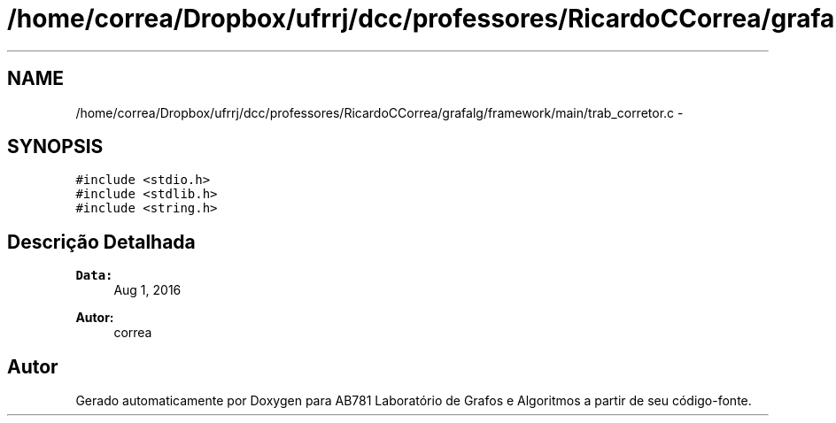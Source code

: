 .TH "/home/correa/Dropbox/ufrrj/dcc/professores/RicardoCCorrea/grafalg/framework/main/trab_corretor.c" 3 "Domingo, 25 de Setembro de 2016" "Version 2016.2" "AB781 Laboratório de Grafos e Algoritmos" \" -*- nroff -*-
.ad l
.nh
.SH NAME
/home/correa/Dropbox/ufrrj/dcc/professores/RicardoCCorrea/grafalg/framework/main/trab_corretor.c \- 
.SH SYNOPSIS
.br
.PP
\fC#include <stdio\&.h>\fP
.br
\fC#include <stdlib\&.h>\fP
.br
\fC#include <string\&.h>\fP
.br

.SH "Descrição Detalhada"
.PP 

.PP
\fBData:\fP
.RS 4
Aug 1, 2016 
.RE
.PP
\fBAutor:\fP
.RS 4
correa 
.RE
.PP

.SH "Autor"
.PP 
Gerado automaticamente por Doxygen para AB781 Laboratório de Grafos e Algoritmos a partir de seu código-fonte\&.
